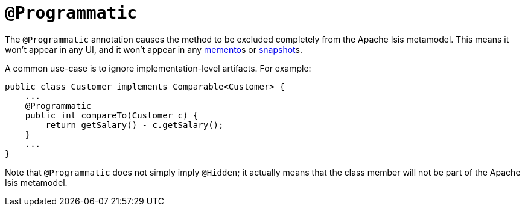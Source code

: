 [[_rgant-Programmatic]]
= `@Programmatic`
:Notice: Licensed to the Apache Software Foundation (ASF) under one or more contributor license agreements. See the NOTICE file distributed with this work for additional information regarding copyright ownership. The ASF licenses this file to you under the Apache License, Version 2.0 (the "License"); you may not use this file except in compliance with the License. You may obtain a copy of the License at. http://www.apache.org/licenses/LICENSE-2.0 . Unless required by applicable law or agreed to in writing, software distributed under the License is distributed on an "AS IS" BASIS, WITHOUT WARRANTIES OR  CONDITIONS OF ANY KIND, either express or implied. See the License for the specific language governing permissions and limitations under the License.
:_basedir: ../
:_imagesdir: images/


The `@Programmatic` annotation causes the method to be excluded completely from the Apache Isis metamodel. This means it won't appear in any UI, and it won't appear in any xref:rgsvc.adoc#_rgsvc-api_manpage-MementoService[memento]s or xref:rgsvc.adoc#_rgsvc-api_manpage-XmlSnapshotService[snapshot]s.

A common use-case is to ignore implementation-level artifacts. For example:

[source,java]
----
public class Customer implements Comparable<Customer> {
    ...
    @Programmatic
    public int compareTo(Customer c) {
        return getSalary() - c.getSalary();
    }
    ...
}
----


Note that `@Programmatic` does not simply imply `@Hidden`; it actually means that the class member will not be part of the Apache Isis metamodel.


